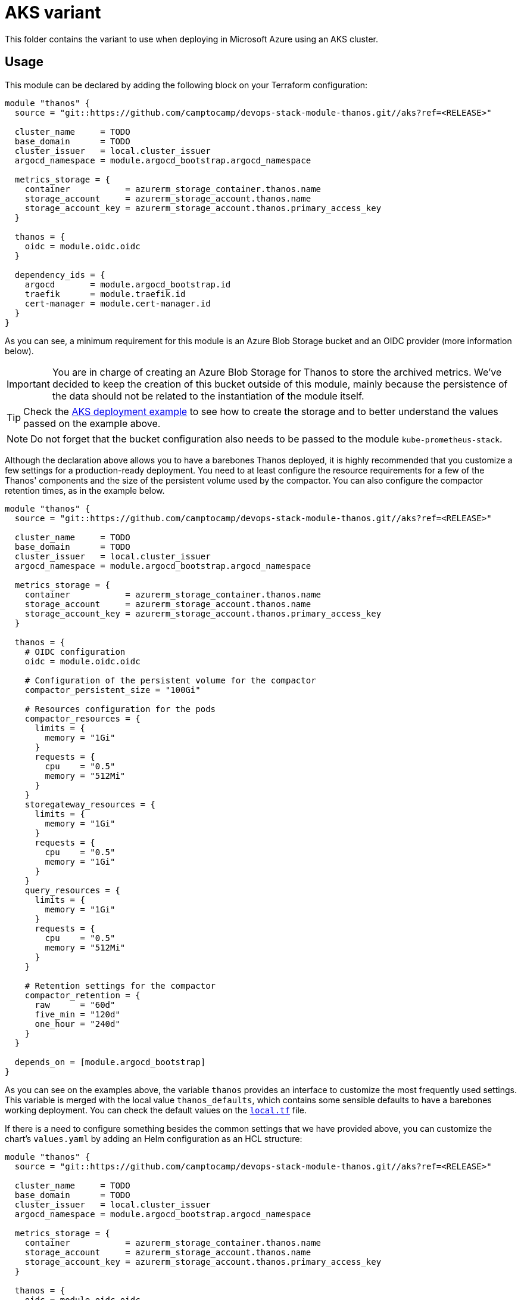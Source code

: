= AKS variant

This folder contains the variant to use when deploying in Microsoft Azure using an AKS cluster.

== Usage

This module can be declared by adding the following block on your Terraform configuration:

[source,terraform]
----
module "thanos" {
  source = "git::https://github.com/camptocamp/devops-stack-module-thanos.git//aks?ref=<RELEASE>"

  cluster_name     = TODO
  base_domain      = TODO
  cluster_issuer   = local.cluster_issuer
  argocd_namespace = module.argocd_bootstrap.argocd_namespace

  metrics_storage = {
    container           = azurerm_storage_container.thanos.name
    storage_account     = azurerm_storage_account.thanos.name
    storage_account_key = azurerm_storage_account.thanos.primary_access_key
  }

  thanos = {
    oidc = module.oidc.oidc
  }

  dependency_ids = {
    argocd       = module.argocd_bootstrap.id
    traefik      = module.traefik.id
    cert-manager = module.cert-manager.id
  }
}
----

As you can see, a minimum requirement for this module is an Azure Blob Storage bucket and an OIDC provider (more information below).

IMPORTANT: You are in charge of creating an Azure Blob Storage for Thanos to store the archived metrics. We've decided to keep the creation of this bucket outside of this module, mainly because the persistence of the data should not be related to the instantiation of the module itself.

TIP: Check the xref:ROOT:ROOT:tutorials/deploy_aks.adoc[AKS deployment example] to see how to create the storage and to better understand the values passed on the example above.

NOTE: Do not forget that the bucket configuration also needs to be passed to the module `kube-prometheus-stack`.

Although the declaration above allows you to have a barebones Thanos deployed, it is highly recommended that you customize a few settings for a production-ready deployment. You need to at least configure the resource requirements for a few of the Thanos' components and the size of the persistent volume used by the compactor. You can also configure the compactor retention times, as in the example below.

[source,terraform]
----
module "thanos" {
  source = "git::https://github.com/camptocamp/devops-stack-module-thanos.git//aks?ref=<RELEASE>"

  cluster_name     = TODO
  base_domain      = TODO
  cluster_issuer   = local.cluster_issuer
  argocd_namespace = module.argocd_bootstrap.argocd_namespace

  metrics_storage = {
    container           = azurerm_storage_container.thanos.name
    storage_account     = azurerm_storage_account.thanos.name
    storage_account_key = azurerm_storage_account.thanos.primary_access_key
  }

  thanos = {
    # OIDC configuration
    oidc = module.oidc.oidc

    # Configuration of the persistent volume for the compactor
    compactor_persistent_size = "100Gi"

    # Resources configuration for the pods
    compactor_resources = {
      limits = {
        memory = "1Gi"
      }
      requests = {
        cpu    = "0.5"
        memory = "512Mi"
      }
    }
    storegateway_resources = {
      limits = {
        memory = "1Gi"
      }
      requests = {
        cpu    = "0.5"
        memory = "1Gi"
      }
    }
    query_resources = {
      limits = {
        memory = "1Gi"
      }
      requests = {
        cpu    = "0.5"
        memory = "512Mi"
      }
    }

    # Retention settings for the compactor
    compactor_retention = {
      raw      = "60d"
      five_min = "120d"
      one_hour = "240d"
    }
  }

  depends_on = [module.argocd_bootstrap]
}
----

As you can see on the examples above, the variable `thanos` provides an interface to customize the most frequently used settings. This variable is merged with the local value `thanos_defaults`, which contains some sensible defaults to have a barebones working deployment. You can check the default values on the link:./local.tf[`local.tf`] file.

If there is a need to configure something besides the common settings that we have provided above, you can customize the chart's `values.yaml` by adding an Helm configuration as an HCL structure:

[source,terraform]
----
module "thanos" {
  source = "git::https://github.com/camptocamp/devops-stack-module-thanos.git//aks?ref=<RELEASE>"

  cluster_name     = TODO
  base_domain      = TODO
  cluster_issuer   = local.cluster_issuer
  argocd_namespace = module.argocd_bootstrap.argocd_namespace

  metrics_storage = {
    container           = azurerm_storage_container.thanos.name
    storage_account     = azurerm_storage_account.thanos.name
    storage_account_key = azurerm_storage_account.thanos.primary_access_key
  }

  thanos = {
    oidc = module.oidc.oidc
  }

  helm_values = [{ # Note the curly brackets here
    thanos = {
      map = {
        string = "string"
        bool   = true
      }
      sequence = [
        {
          key1 = "value1"
          key2 = "value2"
        },
        {
          key1 = "value1"
          key2 = "value2"
        },
      ]
      sequence2 = [
        "string1",
        "string2"
      ]
    }
  }]

  depends_on = [module.argocd_bootstrap]
}
----

=== OIDC

NOTE: This module was developed with OIDC in mind.

There is an OIDC proxy container deployed as a sidecar on each pod that has a web interface. Consequently, the `thanos` variable is expected to have a map `oidc` containing at least the Issuer URL, the Client ID, and the Client Secret.

You can pass these values by pointing an output from another module (as above), or by defining them explicitly:

[source,terraform]
----
module "thanos" {
  ...
  thanos = {
    oidc = {
      issuer_url    = "<URL>"
      client_id     = "<ID>"
      client_secret = "<SECRET>"
    }
  }
  ...
}
----

=== Resource Configuration

Since the resource requirements are not the same on every deployment and because the consumed resources also influence the cost associated, we refrained from configuring default resource requirements for the components of Thanos. We did, however, set memory limits for some of the pods (`query`, `storegateway` and `compactor` all have a 1 GB memory limit). We recommend that you customize these values as you see fit.

IMPORTANT: At the very least you should configure the size for the _PersistentVolume_ used by the compactor.

This value MUST be configured otherwise the compactor will NOT work on a production deployment. The Thanos documentation https://thanos.io/tip/thanos/quick-tutorial.md/#compactor|[recommends] a size of 100-300 GB.

== Technical Reference

=== Dependencies

==== `module.argocd_bootstrap.id`

Obviously, the module depends on an already running Argo CD in the cluster in order for the application to be created.

==== `module.traefik.id` and `module.cert-manager.id`

This module has multiple ingresses and consequently it must be deployed after the module `traefik` and `cert-manager`.

// BEGIN_TF_DOCS
=== Requirements

The following requirements are needed by this module:

- [[requirement_argocd]] <<requirement_argocd,argocd>> (>= 6)

- [[requirement_null]] <<requirement_null,null>> (>= 3)

- [[requirement_random]] <<requirement_random,random>> (>= 3)

- [[requirement_utils]] <<requirement_utils,utils>> (>= 1)

=== Providers

The following providers are used by this module:

- [[provider_null]] <<provider_null,null>> (>= 3)

- [[provider_azurerm]] <<provider_azurerm,azurerm>>

=== Modules

The following Modules are called:

==== [[module_thanos]] <<module_thanos,thanos>>

Source: ../

Version:

=== Resources

The following resources are used by this module:

- https://registry.terraform.io/providers/hashicorp/azurerm/latest/docs/resources/federated_identity_credential[azurerm_federated_identity_credential.thanos] (resource)
- https://registry.terraform.io/providers/hashicorp/azurerm/latest/docs/resources/role_assignment[azurerm_role_assignment.storage_contributor] (resource)
- https://registry.terraform.io/providers/hashicorp/azurerm/latest/docs/resources/user_assigned_identity[azurerm_user_assigned_identity.thanos] (resource)
- https://registry.terraform.io/providers/hashicorp/null/latest/docs/resources/resource[null_resource.dependencies] (resource)
- https://registry.terraform.io/providers/hashicorp/azurerm/latest/docs/data-sources/resource_group[azurerm_resource_group.node_resource_group] (data source)
- https://registry.terraform.io/providers/hashicorp/azurerm/latest/docs/data-sources/storage_container[azurerm_storage_container.container] (data source)

=== Required Inputs

The following input variables are required:

==== [[input_metrics_storage]] <<input_metrics_storage,metrics_storage>>

Description: Azure Blob Storage configuration for metric archival.

Type:
[source,hcl]
----
object({
    container                        = string
    storage_account                  = string
    managed_identity_node_rg_name    = optional(string, null)
    managed_identity_oidc_issuer_url = optional(string, null)
    storage_account_key              = optional(string, null)
  })
----

==== [[input_cluster_name]] <<input_cluster_name,cluster_name>>

Description: Name given to the cluster. Value used for the ingress' URL of the application.

Type: `string`

==== [[input_base_domain]] <<input_base_domain,base_domain>>

Description: Base domain of the cluster. Value used for the ingress' URL of the application.

Type: `string`

=== Optional Inputs

The following input variables are optional (have default values):

==== [[input_subdomain]] <<input_subdomain,subdomain>>

Description: Subdomain of the cluster. Value used for the ingress' URL of the application.

Type: `string`

Default: `"apps"`

==== [[input_argocd_project]] <<input_argocd_project,argocd_project>>

Description: Name of the Argo CD AppProject where the Application should be created. If not set, the Application will be created in a new AppProject only for this Application.

Type: `string`

Default: `null`

==== [[input_argocd_labels]] <<input_argocd_labels,argocd_labels>>

Description: Labels to attach to the Argo CD Application resource.

Type: `map(string)`

Default: `{}`

==== [[input_destination_cluster]] <<input_destination_cluster,destination_cluster>>

Description: Destination cluster where the application should be deployed.

Type: `string`

Default: `"in-cluster"`

==== [[input_target_revision]] <<input_target_revision,target_revision>>

Description: Override of target revision of the application chart.

Type: `string`

Default: `"v6.0.0"`

==== [[input_cluster_issuer]] <<input_cluster_issuer,cluster_issuer>>

Description: SSL certificate issuer to use. Usually you would configure this value as `letsencrypt-staging` or `letsencrypt-prod` on your root `*.tf` files.

Type: `string`

Default: `"selfsigned-issuer"`

==== [[input_helm_values]] <<input_helm_values,helm_values>>

Description: Helm chart value overrides. They should be passed as a list of HCL structures.

Type: `any`

Default: `[]`

==== [[input_deep_merge_append_list]] <<input_deep_merge_append_list,deep_merge_append_list>>

Description: A boolean flag to enable/disable appending lists instead of overwriting them.

Type: `bool`

Default: `false`

==== [[input_app_autosync]] <<input_app_autosync,app_autosync>>

Description: Automated sync options for the Argo CD Application resource.

Type:
[source,hcl]
----
object({
    allow_empty = optional(bool)
    prune       = optional(bool)
    self_heal   = optional(bool)
  })
----

Default:
[source,json]
----
{
  "allow_empty": false,
  "prune": true,
  "self_heal": true
}
----

==== [[input_dependency_ids]] <<input_dependency_ids,dependency_ids>>

Description: IDs of the other modules on which this module depends on.

Type: `map(string)`

Default: `{}`

==== [[input_thanos]] <<input_thanos,thanos>>

Description: Most frequently used Thanos settings. This variable is merged with the local value `thanos_defaults`, which contains some sensible defaults. You can check the default values on the link:./local.tf[`local.tf`] file. If there still is anything other that needs to be customized, you can always pass on configuration values using the variable `helm_values`.

Type: `any`

Default: `{}`

==== [[input_resources]] <<input_resources,resources>>

Description: Resource limits and requests for Thanos' components. Follow the style on https://kubernetes.io/docs/concepts/configuration/manage-resources-containers/[official documentation] to understand the format of the values.

IMPORTANT: These are not production values. You should always adjust them to your needs.

Type:
[source,hcl]
----
object({

    query = optional(object({
      requests = optional(object({
        cpu    = optional(string, "250m")
        memory = optional(string, "512Mi")
      }), {})
      limits = optional(object({
        cpu    = optional(string)
        memory = optional(string, "512Mi")
      }), {})
    }), {})

    query_frontend = optional(object({
      requests = optional(object({
        cpu    = optional(string, "250m")
        memory = optional(string, "256Mi")
      }), {})
      limits = optional(object({
        cpu    = optional(string)
        memory = optional(string, "512Mi")
      }), {})
    }), {})

    bucketweb = optional(object({
      requests = optional(object({
        cpu    = optional(string, "50m")
        memory = optional(string, "128Mi")
      }), {})
      limits = optional(object({
        cpu    = optional(string)
        memory = optional(string, "128Mi")
      }), {})
    }), {})

    compactor = optional(object({
      requests = optional(object({
        cpu    = optional(string, "250m")
        memory = optional(string, "256Mi")
      }), {})
      limits = optional(object({
        cpu    = optional(string)
        memory = optional(string, "512Mi")
      }), {})
    }), {})

    storegateway = optional(object({
      requests = optional(object({
        cpu    = optional(string, "250m")
        memory = optional(string, "512Mi")
      }), {})
      limits = optional(object({
        cpu    = optional(string)
        memory = optional(string, "512Mi")
      }), {})
    }), {})

    redis = optional(object({
      requests = optional(object({
        cpu    = optional(string, "200m")
        memory = optional(string, "256Mi")
      }), {})
      limits = optional(object({
        cpu    = optional(string)
        memory = optional(string, "512Mi")
      }), {})
    }), {})

  })
----

Default: `{}`

==== [[input_enable_service_monitor]] <<input_enable_service_monitor,enable_service_monitor>>

Description: Boolean to enable the deployment of a service monitor for Prometheus. This also enables the deployment of default Prometheus rules and Grafana dashboards, which are embedded inside the chart templates and are taken from the official Thanos examples, available https://github.com/thanos-io/thanos/blob/main/examples/alerts/alerts.yaml[here].

Type: `bool`

Default: `false`

=== Outputs

The following outputs are exported:

==== [[output_id]] <<output_id,id>>

Description: ID to pass other modules in order to refer to this module as a dependency. It takes the ID that comes from the main module and passes it along to the code that called this variant in the first place.
// END_TF_DOCS

=== Reference in table format 

.Show tables
[%collapsible]
====
// BEGIN_TF_TABLES
= Requirements

[cols="a,a",options="header,autowidth"]
|===
|Name |Version
|[[requirement_argocd]] <<requirement_argocd,argocd>> |>= 6
|[[requirement_null]] <<requirement_null,null>> |>= 3
|[[requirement_random]] <<requirement_random,random>> |>= 3
|[[requirement_utils]] <<requirement_utils,utils>> |>= 1
|===

= Providers

[cols="a,a",options="header,autowidth"]
|===
|Name |Version
|[[provider_null]] <<provider_null,null>> |>= 3
|[[provider_azurerm]] <<provider_azurerm,azurerm>> |n/a
|===

= Modules

[cols="a,a,a",options="header,autowidth"]
|===
|Name |Source |Version
|[[module_thanos]] <<module_thanos,thanos>> |../ |
|===

= Resources

[cols="a,a",options="header,autowidth"]
|===
|Name |Type
|https://registry.terraform.io/providers/hashicorp/azurerm/latest/docs/resources/federated_identity_credential[azurerm_federated_identity_credential.thanos] |resource
|https://registry.terraform.io/providers/hashicorp/azurerm/latest/docs/resources/role_assignment[azurerm_role_assignment.storage_contributor] |resource
|https://registry.terraform.io/providers/hashicorp/azurerm/latest/docs/resources/user_assigned_identity[azurerm_user_assigned_identity.thanos] |resource
|https://registry.terraform.io/providers/hashicorp/null/latest/docs/resources/resource[null_resource.dependencies] |resource
|https://registry.terraform.io/providers/hashicorp/azurerm/latest/docs/data-sources/resource_group[azurerm_resource_group.node_resource_group] |data source
|https://registry.terraform.io/providers/hashicorp/azurerm/latest/docs/data-sources/storage_container[azurerm_storage_container.container] |data source
|===

= Inputs

[cols="a,a,a,a,a",options="header,autowidth"]
|===
|Name |Description |Type |Default |Required
|[[input_metrics_storage]] <<input_metrics_storage,metrics_storage>>
|Azure Blob Storage configuration for metric archival.
|

[source]
----
object({
    container                        = string
    storage_account                  = string
    managed_identity_node_rg_name    = optional(string, null)
    managed_identity_oidc_issuer_url = optional(string, null)
    storage_account_key              = optional(string, null)
  })
----

|n/a
|yes

|[[input_cluster_name]] <<input_cluster_name,cluster_name>>
|Name given to the cluster. Value used for the ingress' URL of the application.
|`string`
|n/a
|yes

|[[input_base_domain]] <<input_base_domain,base_domain>>
|Base domain of the cluster. Value used for the ingress' URL of the application.
|`string`
|n/a
|yes

|[[input_subdomain]] <<input_subdomain,subdomain>>
|Subdomain of the cluster. Value used for the ingress' URL of the application.
|`string`
|`"apps"`
|no

|[[input_argocd_project]] <<input_argocd_project,argocd_project>>
|Name of the Argo CD AppProject where the Application should be created. If not set, the Application will be created in a new AppProject only for this Application.
|`string`
|`null`
|no

|[[input_argocd_labels]] <<input_argocd_labels,argocd_labels>>
|Labels to attach to the Argo CD Application resource.
|`map(string)`
|`{}`
|no

|[[input_destination_cluster]] <<input_destination_cluster,destination_cluster>>
|Destination cluster where the application should be deployed.
|`string`
|`"in-cluster"`
|no

|[[input_target_revision]] <<input_target_revision,target_revision>>
|Override of target revision of the application chart.
|`string`
|`"v6.0.0"`
|no

|[[input_cluster_issuer]] <<input_cluster_issuer,cluster_issuer>>
|SSL certificate issuer to use. Usually you would configure this value as `letsencrypt-staging` or `letsencrypt-prod` on your root `*.tf` files.
|`string`
|`"selfsigned-issuer"`
|no

|[[input_helm_values]] <<input_helm_values,helm_values>>
|Helm chart value overrides. They should be passed as a list of HCL structures.
|`any`
|`[]`
|no

|[[input_deep_merge_append_list]] <<input_deep_merge_append_list,deep_merge_append_list>>
|A boolean flag to enable/disable appending lists instead of overwriting them.
|`bool`
|`false`
|no

|[[input_app_autosync]] <<input_app_autosync,app_autosync>>
|Automated sync options for the Argo CD Application resource.
|

[source]
----
object({
    allow_empty = optional(bool)
    prune       = optional(bool)
    self_heal   = optional(bool)
  })
----

|

[source]
----
{
  "allow_empty": false,
  "prune": true,
  "self_heal": true
}
----

|no

|[[input_dependency_ids]] <<input_dependency_ids,dependency_ids>>
|IDs of the other modules on which this module depends on.
|`map(string)`
|`{}`
|no

|[[input_thanos]] <<input_thanos,thanos>>
|Most frequently used Thanos settings. This variable is merged with the local value `thanos_defaults`, which contains some sensible defaults. You can check the default values on the link:./local.tf[`local.tf`] file. If there still is anything other that needs to be customized, you can always pass on configuration values using the variable `helm_values`.
|`any`
|`{}`
|no

|[[input_resources]] <<input_resources,resources>>
|Resource limits and requests for Thanos' components. Follow the style on https://kubernetes.io/docs/concepts/configuration/manage-resources-containers/[official documentation] to understand the format of the values.

IMPORTANT: These are not production values. You should always adjust them to your needs.

|

[source]
----
object({

    query = optional(object({
      requests = optional(object({
        cpu    = optional(string, "250m")
        memory = optional(string, "512Mi")
      }), {})
      limits = optional(object({
        cpu    = optional(string)
        memory = optional(string, "512Mi")
      }), {})
    }), {})

    query_frontend = optional(object({
      requests = optional(object({
        cpu    = optional(string, "250m")
        memory = optional(string, "256Mi")
      }), {})
      limits = optional(object({
        cpu    = optional(string)
        memory = optional(string, "512Mi")
      }), {})
    }), {})

    bucketweb = optional(object({
      requests = optional(object({
        cpu    = optional(string, "50m")
        memory = optional(string, "128Mi")
      }), {})
      limits = optional(object({
        cpu    = optional(string)
        memory = optional(string, "128Mi")
      }), {})
    }), {})

    compactor = optional(object({
      requests = optional(object({
        cpu    = optional(string, "250m")
        memory = optional(string, "256Mi")
      }), {})
      limits = optional(object({
        cpu    = optional(string)
        memory = optional(string, "512Mi")
      }), {})
    }), {})

    storegateway = optional(object({
      requests = optional(object({
        cpu    = optional(string, "250m")
        memory = optional(string, "512Mi")
      }), {})
      limits = optional(object({
        cpu    = optional(string)
        memory = optional(string, "512Mi")
      }), {})
    }), {})

    redis = optional(object({
      requests = optional(object({
        cpu    = optional(string, "200m")
        memory = optional(string, "256Mi")
      }), {})
      limits = optional(object({
        cpu    = optional(string)
        memory = optional(string, "512Mi")
      }), {})
    }), {})

  })
----

|`{}`
|no

|[[input_enable_service_monitor]] <<input_enable_service_monitor,enable_service_monitor>>
|Boolean to enable the deployment of a service monitor for Prometheus. This also enables the deployment of default Prometheus rules and Grafana dashboards, which are embedded inside the chart templates and are taken from the official Thanos examples, available https://github.com/thanos-io/thanos/blob/main/examples/alerts/alerts.yaml[here].
|`bool`
|`false`
|no

|===

= Outputs

[cols="a,a",options="header,autowidth"]
|===
|Name |Description
|[[output_id]] <<output_id,id>> |ID to pass other modules in order to refer to this module as a dependency. It takes the ID that comes from the main module and passes it along to the code that called this variant in the first place.
|===
// END_TF_TABLES
====
